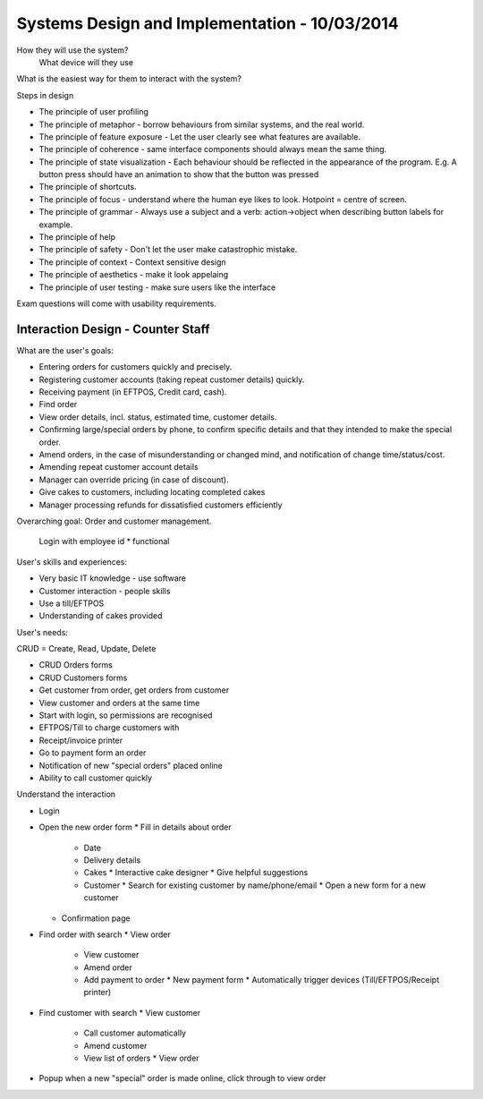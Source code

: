 Systems Design and Implementation - 10/03/2014
==============================================

How they will use the system?
  What device will they use

What is the easiest way for them to interact with the system?
  
Steps in design

* The principle of user profiling
* The principle of metaphor - borrow behaviours from similar systems, and the
  real world.
* The principle of feature exposure - Let the user clearly see what features
  are available.
* The principle of coherence - same interface components should always mean the
  same thing.
* The principle of state visualization - Each behaviour should be reflected in
  the appearance of the program. E.g. A button press should have an animation 
  to show that the button was pressed
* The principle of shortcuts.
* The principle of focus - understand where the human eye likes to look.
  Hotpoint = centre of screen.
* The principle of grammar - Always use a subject and a verb: action->object
  when describing button labels for example.
* The principle of help
* The principle of safety - Don't let the user make catastrophic mistake.
* The principle of context - Context sensitive design
* The principle of aesthetics - make it look appelaing
* The principle of user testing - make sure users like the interface

Exam questions will come with usability requirements.

Interaction Design - Counter Staff
----------------------------------

What are the user's goals:

* Entering orders for customers quickly and precisely.
* Registering customer accounts (taking repeat customer details) quickly.
* Receiving payment (in EFTPOS, Credit card, cash).
* Find order 
* View order details, incl. status, estimated time, customer details.
* Confirming large/special orders by phone, to confirm specific details and that
  they intended to make the special order.
* Amend orders, in the case of misunderstanding or changed mind, and
  notification of change time/status/cost.
* Amending repeat customer account details
* Manager can override pricing (in case of discount).
* Give cakes to customers, including locating completed cakes
* Manager processing refunds for dissatisfied customers efficiently

Overarching goal: Order and customer management.

  Login with employee id * functional

User's skills and experiences:

* Very basic IT knowledge - use software
* Customer interaction - people skills
* Use a till/EFTPOS
* Understanding of cakes provided

User's needs:

CRUD = Create, Read, Update, Delete

* CRUD Orders forms
* CRUD Customers forms
* Get customer from order, get orders from customer
* View customer and orders at the same time
* Start with login, so permissions are recognised
* EFTPOS/Till to charge customers with
* Receipt/invoice printer
* Go to payment form an order
* Notification of new "special orders" placed online
* Ability to call customer quickly

Understand the interaction

* Login
* Open the new order form
  * Fill in details about order
    * Date
    * Delivery details
    * Cakes
      * Interactive cake designer
      * Give helpful suggestions
    * Customer
      * Search for existing customer by name/phone/email
      * Open a new form for a new customer
  * Confirmation page
* Find order with search
  * View order
    * View customer
    * Amend order
    * Add payment to order
      * New payment form
      * Automatically trigger devices (Till/EFTPOS/Receipt printer)
* Find customer with search
  * View customer
    * Call customer automatically
    * Amend customer
    * View list of orders
      * View order
* Popup when a new "special" order is made online, click through to view order
